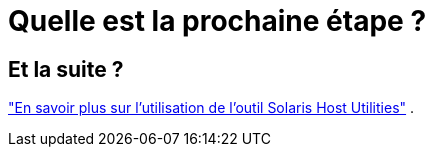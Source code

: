 = Quelle est la prochaine étape ?
:allow-uri-read: 




== Et la suite ?

link:hu-solaris-command-reference.html["En savoir plus sur l'utilisation de l'outil Solaris Host Utilities"] .
